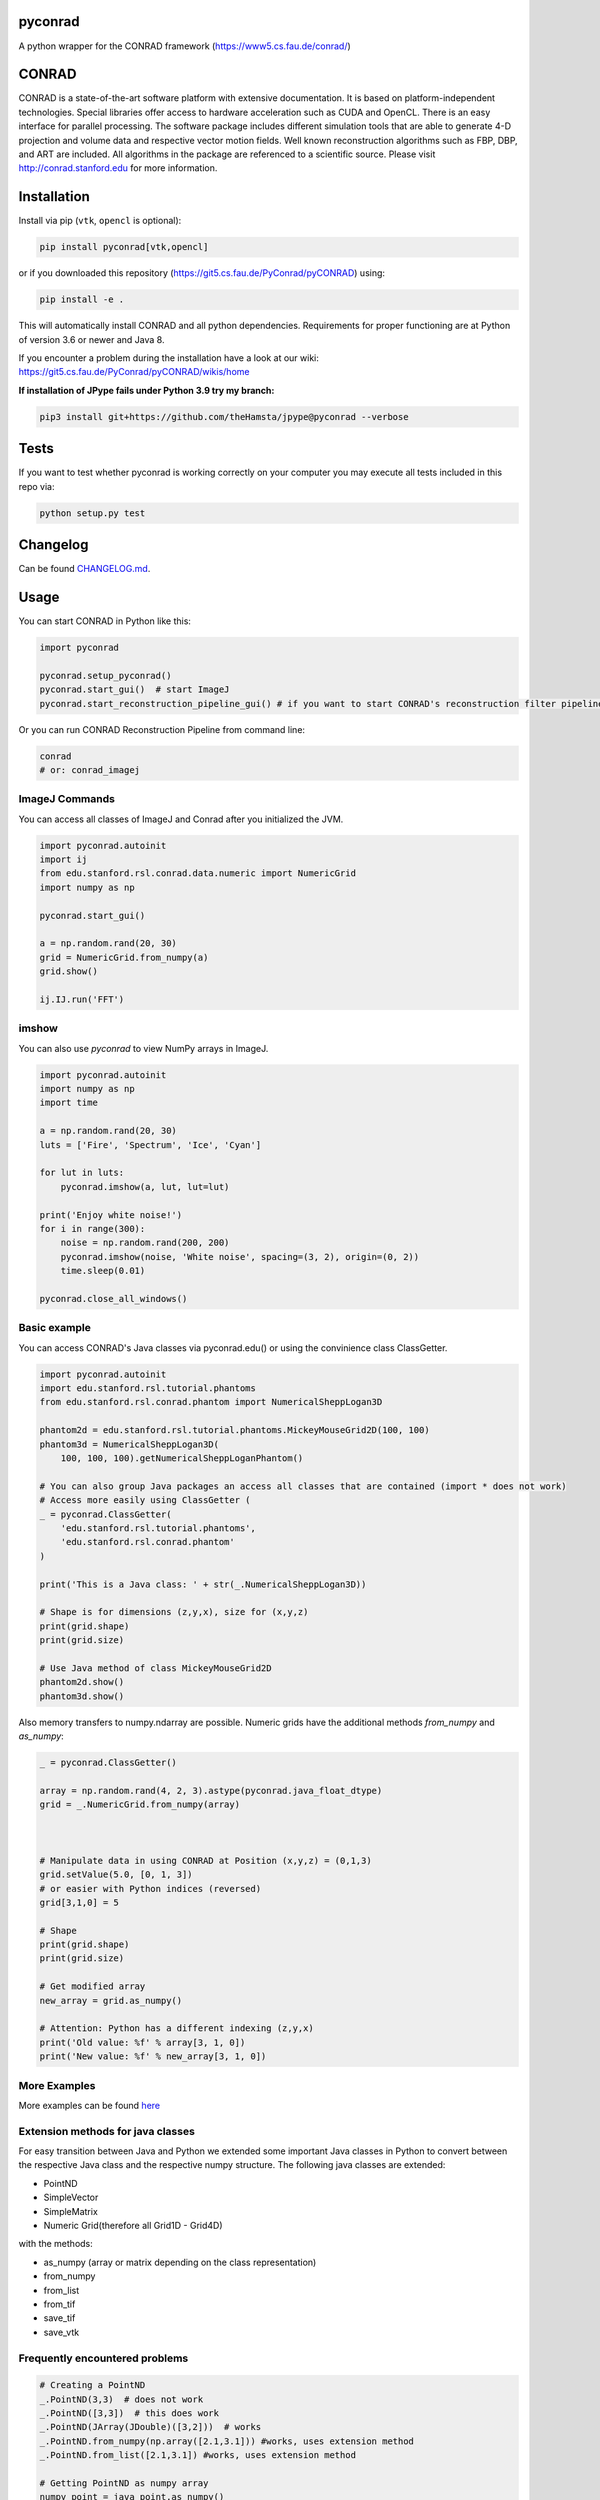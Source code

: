 pyconrad
========


.. image:: https://badge.fury.io/py/pyconrad.svg
   :target: https://badge.fury.io/py/pyconrad
   :alt: PyPI version


.. image:: https://travis-ci.org/theHamsta/pyconrad.svg?branch=master
   :target: https://travis-ci.org/theHamsta/pyconrad
   :alt: Build Status

.. image:: https://codecov.io/gh/theHamsta/pyconrad/branch/master/graph/badge.svg
  :target: https://codecov.io/gh/theHamsta/pyconrad

A python wrapper for the CONRAD framework (https://www5.cs.fau.de/conrad/)

CONRAD
======

CONRAD is a state-of-the-art software platform with extensive documentation. It is based on platform-independent technologies. Special libraries offer access to hardware acceleration such as CUDA and OpenCL. There is an easy interface for parallel processing. The software package includes different simulation tools that are able to generate 4-D projection and volume data and respective vector motion fields. Well known reconstruction algorithms such as FBP, DBP, and ART are included. All algorithms in the package are referenced to a scientific source. Please visit http://conrad.stanford.edu for more information.

Installation
============

Install via pip (``vtk``, ``opencl`` is optional):

.. code-block:: bash

   pip install pyconrad[vtk,opencl]

or if you downloaded this repository (https://git5.cs.fau.de/PyConrad/pyCONRAD) using:

.. code-block:: bash

   pip install -e .

This will automatically install CONRAD and all python dependencies. Requirements for proper functioning are at Python of version 3.6 or newer and Java 8.

If you encounter a problem during the installation have a look at our wiki: https://git5.cs.fau.de/PyConrad/pyCONRAD/wikis/home


**If installation of JPype fails under Python 3.9 try my branch:**

.. code-block:: bash
      
      pip3 install git+https://github.com/theHamsta/jpype@pyconrad --verbose

Tests
=====

If you want to test whether pyconrad is working correctly on your computer you may execute all tests included in this repo via:

.. code-block:: bash

   python setup.py test

Changelog
=========

Can be found `CHANGELOG.md <https://git5.cs.fau.de/PyConrad/pyCONRAD/blob/master/CHANGELOG.md>`_.

Usage
=====

You can start CONRAD in Python like this:

.. code-block:: python

   import pyconrad

   pyconrad.setup_pyconrad()
   pyconrad.start_gui()  # start ImageJ
   pyconrad.start_reconstruction_pipeline_gui() # if you want to start CONRAD's reconstruction filter pipeline

Or you can run CONRAD Reconstruction Pipeline from command line:

.. code-block:: bash

   conrad
   # or: conrad_imagej

ImageJ Commands
---------------

You can access all classes of ImageJ and Conrad after you initialized the JVM.

.. code-block:: python

    import pyconrad.autoinit
    import ij
    from edu.stanford.rsl.conrad.data.numeric import NumericGrid
    import numpy as np

    pyconrad.start_gui()

    a = np.random.rand(20, 30)
    grid = NumericGrid.from_numpy(a)
    grid.show()

    ij.IJ.run('FFT')

imshow
------

You can also use `pyconrad` to view NumPy arrays in ImageJ.

.. code-block:: python

    import pyconrad.autoinit
    import numpy as np
    import time

    a = np.random.rand(20, 30)
    luts = ['Fire', 'Spectrum', 'Ice', 'Cyan']

    for lut in luts:
        pyconrad.imshow(a, lut, lut=lut)

    print('Enjoy white noise!')
    for i in range(300):
        noise = np.random.rand(200, 200)
        pyconrad.imshow(noise, 'White noise', spacing=(3, 2), origin=(0, 2))
        time.sleep(0.01)

    pyconrad.close_all_windows()

Basic example
-------------

You can access CONRAD's Java classes via pyconrad.edu() or using the convinience class ClassGetter.

.. code-block:: python

    import pyconrad.autoinit
    import edu.stanford.rsl.tutorial.phantoms
    from edu.stanford.rsl.conrad.phantom import NumericalSheppLogan3D

    phantom2d = edu.stanford.rsl.tutorial.phantoms.MickeyMouseGrid2D(100, 100)
    phantom3d = NumericalSheppLogan3D(
        100, 100, 100).getNumericalSheppLoganPhantom()

    # You can also group Java packages an access all classes that are contained (import * does not work)
    # Access more easily using ClassGetter (
    _ = pyconrad.ClassGetter(
        'edu.stanford.rsl.tutorial.phantoms',
        'edu.stanford.rsl.conrad.phantom'
    )

    print('This is a Java class: ' + str(_.NumericalSheppLogan3D))

    # Shape is for dimensions (z,y,x), size for (x,y,z) 
    print(grid.shape)
    print(grid.size)

    # Use Java method of class MickeyMouseGrid2D
    phantom2d.show()
    phantom3d.show()

Also memory transfers to numpy.ndarray are possible. Numeric grids have the additional methods `from_numpy` and `as_numpy`:

.. code-block:: python

    _ = pyconrad.ClassGetter()

    array = np.random.rand(4, 2, 3).astype(pyconrad.java_float_dtype)
    grid = _.NumericGrid.from_numpy(array)

    

    # Manipulate data in using CONRAD at Position (x,y,z) = (0,1,3)
    grid.setValue(5.0, [0, 1, 3])
    # or easier with Python indices (reversed)
    grid[3,1,0] = 5

    # Shape 
    print(grid.shape)
    print(grid.size)

    # Get modified array
    new_array = grid.as_numpy()

    # Attention: Python has a different indexing (z,y,x)
    print('Old value: %f' % array[3, 1, 0])
    print('New value: %f' % new_array[3, 1, 0])

More Examples
-------------

More examples can be found `here <https://git5.cs.fau.de/PyConrad/pyCONRAD/tree/master/pyconrad_examples>`_

Extension methods for java classes
----------------------------------

For easy transition between Java and Python we extended some important Java classes in Python to convert between the respective Java class and the respective numpy structure.
The following java classes are extended:


* PointND
* SimpleVector
* SimpleMatrix
* Numeric Grid(therefore all Grid1D - Grid4D)

with the methods:


* as_numpy (array or matrix depending on the class representation)
* from_numpy
* from_list
* from_tif
* save_tif
* save_vtk

Frequently encountered problems
-------------------------------

.. code-block:: python

   # Creating a PointND
   _.PointND(3,3)  # does not work
   _.PointND([3,3])  # this does work
   _.PointND(JArray(JDouble)([3,2]))  # works
   _.PointND.from_numpy(np.array([2.1,3.1])) #works, uses extension method
   _.PointND.from_list([2.1,3.1]) #works, uses extension method

   # Getting PointND as numpy array
   numpy_point = java_point.as_numpy()

   # the same applies for SimpleVector
   _.SimpleVector([3,2])  # does not work. pyconrad does not know whether you want to call SimpleVector(final double... otherBuffer) or public SimpleVector(final float... otherBuffer)
   _.SimpleVector(JArray(JDouble)([3,2]))  # works
   _.SimpleVector.from_numpy(np.array([2.1,3.1])) #works, uses extension method
   _.SimpleVector.from_list([2.1,3.1]) #works, uses extension method

   #Getting SimpleVector as numpy array
   numpy_vector = java_vector.as_numpy()

   #the same applies for SimpleMatrix
   _.SimpleMatrix(JArray(JDouble,2)([[1.1,2.2,3.3],[4.4,5.5,6.6]]))  # works
   _.SimpleMatrix.from_numpy(np.matrix([[1.1,2.2,3.3],[4.4,5.5,6.6]])) #works, uses extension method
   _.SimpleMatrix.from_list([[1.1,2.2,3.3],[4.4,5.5,6.6]]) #works, uses extension method

   #Getting SimpleMatrix as numpy matrix
   numpy_matrix = java_matrix.as_numpy()

   # Grid.setOrigin(...), setSpacing
   _.Grid2D(3,2).setOrigin(JArray(JDouble)([2,3]))

   # Creating nested enums
   traj = _.HelicalTrajectory()
   print(traj.getDetectorOffsetU())  # returns a float
   enumval = _.['Projection$CameraAxisDirection'].values()[int(traj.getDetectorOffsetU())] # Convert back to enum
   enumval = jvm.enumval_from_int('Projection$CameraAxisDirection', traj.getDetectorOffsetU())  # or like that
